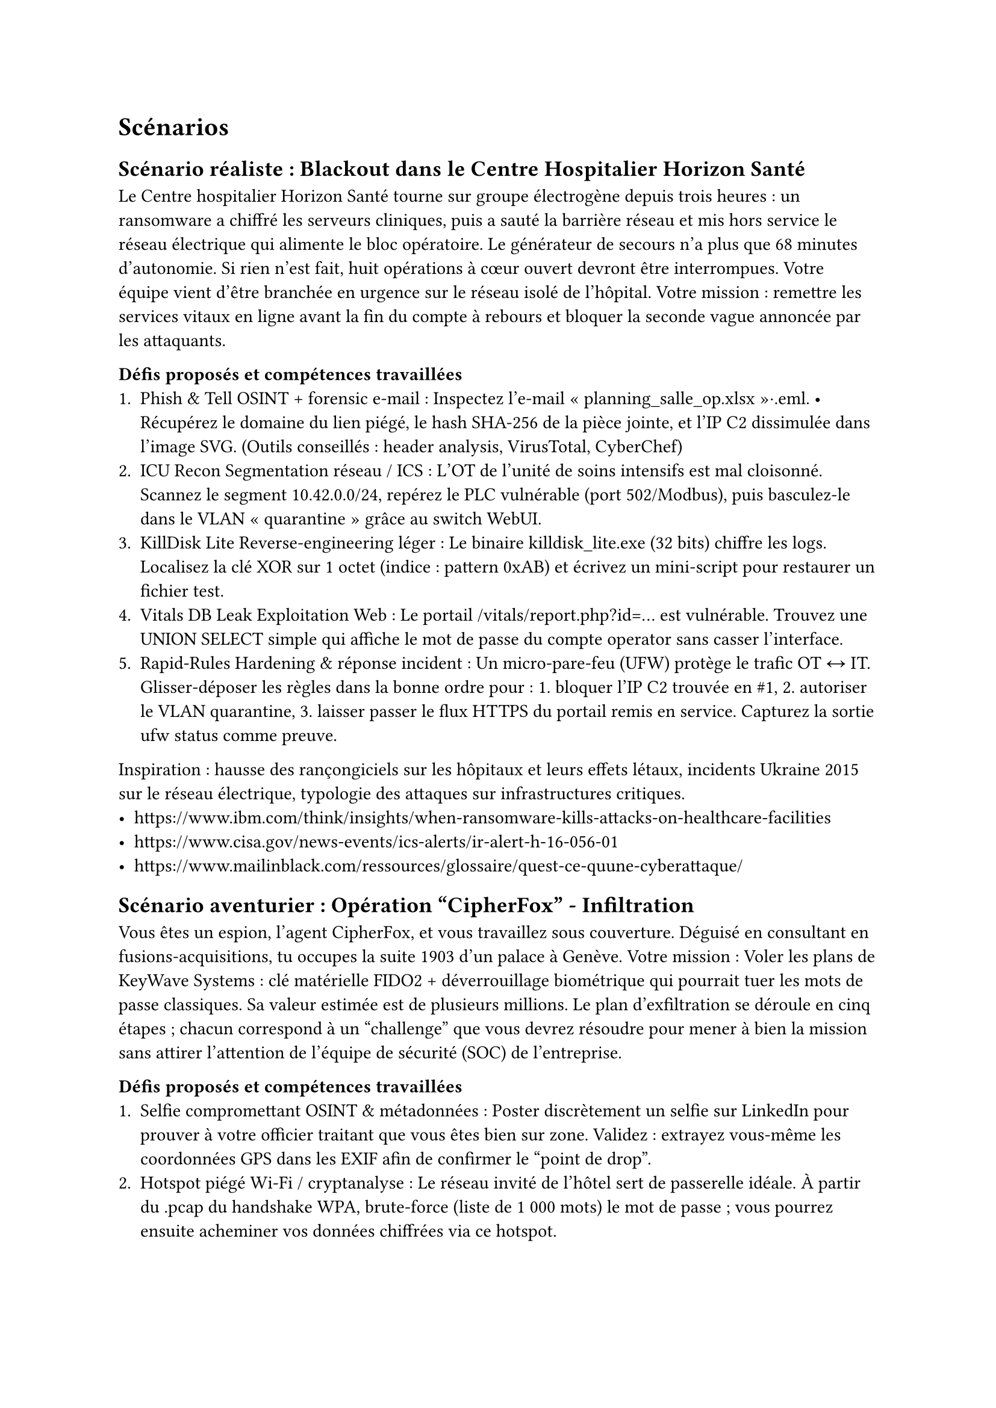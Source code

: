 = Scénarios <scenarios> 

== Scénario réaliste : Blackout dans le Centre Hospitalier Horizon Santé <scénario-1>
Le Centre hospitalier Horizon Santé tourne sur groupe électrogène depuis trois heures : un ransomware a chiffré les serveurs cliniques, puis a sauté la barrière réseau et mis hors service le réseau électrique qui alimente le bloc opératoire. Le générateur de secours n’a plus que 68 minutes d’autonomie. Si rien n’est fait, huit opérations à cœur ouvert devront être interrompues.
Votre équipe vient d’être branchée en urgence sur le réseau isolé de l’hôpital. Votre mission : remettre les services vitaux en ligne avant la fin du compte à rebours et bloquer la seconde vague annoncée par les attaquants.

*Défis proposés et compétences travaillées*
+ Phish & Tell	OSINT + forensic e-mail	: Inspectez l’e-mail « planning_salle_op.xlsx »·.eml. • Récupérez le domaine du lien piégé, le hash SHA-256 de la pièce jointe, et l’IP C2 dissimulée dans l’image SVG. (Outils conseillés : header analysis, VirusTotal, CyberChef)
+ ICU Recon	Segmentation réseau / ICS	: L’OT de l’unité de soins intensifs est mal cloisonné. Scannez le segment 10.42.0.0/24, repérez le PLC vulnérable (port 502/Modbus), puis basculez-le dans le VLAN « quarantine » grâce au switch WebUI.
+ KillDisk Lite	Reverse-engineering léger	: Le binaire killdisk_lite.exe (32 bits) chiffre les logs. Localisez la clé XOR sur 1 octet (indice : pattern 0xAB) et écrivez un mini-script pour restaurer un fichier test.
+ Vitals DB Leak	Exploitation Web	: Le portail /vitals/report.php?id=… est vulnérable. Trouvez une UNION SELECT simple qui affiche le mot de passe du compte operator sans casser l’interface.
+ Rapid-Rules	Hardening & réponse incident :	Un micro-pare-feu (UFW) protège le trafic OT ↔ IT. Glisser-déposer les règles dans la bonne ordre pour : 1. bloquer l’IP C2 trouvée en \#1, 2. autoriser le VLAN quarantine, 3. laisser passer le flux HTTPS du portail remis en service. Capturez la sortie ufw status comme preuve.

Inspiration : hausse des rançongiciels sur les hôpitaux et leurs effets létaux, incidents Ukraine 2015 sur le réseau électrique, typologie des attaques sur infrastructures critiques.
- https://www.ibm.com/think/insights/when-ransomware-kills-attacks-on-healthcare-facilities
- https://www.cisa.gov/news-events/ics-alerts/ir-alert-h-16-056-01
- https://www.mailinblack.com/ressources/glossaire/quest-ce-quune-cyberattaque/

== Scénario aventurier : Opération "CipherFox" - Infiltration <scénario-2>

Vous êtes un espion, l’agent CipherFox, et vous travaillez sous couverture. Déguisé en consultant en fusions-acquisitions, tu occupes la suite 1903 d’un palace à Genève. Votre mission : Voler les plans de KeyWave Systems : clé matérielle FIDO2 + déverrouillage biométrique qui pourrait tuer les mots de passe classiques. Sa valeur estimée est de plusieurs millions. 
Le plan d’exfiltration se déroule en cinq étapes ; chacun correspond à un "challenge" que vous devrez résoudre  pour mener à bien la mission sans attirer l’attention de l'équipe de sécurité (SOC) de l’entreprise.

*Défis proposés et compétences travaillées*
+ Selfie compromettant	OSINT & métadonnées	: Poster discrètement un selfie sur LinkedIn pour prouver à votre officier traitant que vous êtes bien sur zone. Validez : extrayez vous-même les coordonnées GPS dans les EXIF afin de confirmer le “point de drop”.
+ Hotspot piégé	Wi-Fi / cryptanalyse :	Le réseau invité de l’hôtel sert de passerelle idéale. À partir du .pcap du handshake WPA, brute-force (liste de 1 000 mots) le mot de passe ; vous pourrez ensuite acheminer vos données chiffrées via ce hotspot.
+ Mise à jour fantôme	Reverse-engineering léger	: Préparez le faux update Adobe signé avec un certificat volé. Avant diffusion, vérifiez la clé XOR (1 octet) et décodez l’URL C2 cachée en section .rdata ; c’est votre canal de commande. 
+ SMS Pegasus	Forensic mobile :	Vous avez subtilisé une sauvegarde iPhone du PDG. Repérez dans l’archive le lien “zero-click” Pegasus ; notez le domaine et le CVE utilisés : ils serviront à surveiller ses messages chiffrés. 
+ JWT aux hormones	Web & crypto applicative :	Dans le portail R&D de Stellarys, un token JWT HS256 est protégé par la clé trop simple “stellarys2025”. Altérez la charge utile pour passer role=admin et révéler le véritable nom de couverture de l’agent qui protège le dépôt de données.

- https://www.kaspersky.com/blog/the-dark-story-of-darkhotel/15022/?utm_source=chatgpt.com
- https://www.wired.com/2014/11/darkhotel-malware/?utm_source=chatgpt.com
- https://en.wikipedia.org/wiki/Pegasus_%28spyware%29?utm_source=chatgpt.com

== Scénario science-fiction : Orbital Shield <scénario-3>

L’Acheron est un transport spatial pirate opérant dans la Ceinture de Kuiper. Son équipage t’a enlevé parce qu’ils connaissent ta réputation : ils veulent que tu craques le noyau de sécurité d’OrbitalBank, la banque décentralisée qui garde les coffres‐forts crypto de la Fédération. Plutôt que de collaborer, tu décides d'essayer de te sauver. Le seul moyen de quitter l’Acheron est une navette de secours verrouillée au pont C. Pour l’atteindre, tu dois d’abord ouvrir chaque compartiment en détournant les systèmes du vaisseau.

*Défis proposés et compétences travaillées*
+ Crypto-Cuffs	Radio & crypto sans-fil	: Tes menottes “smart cuffs” parlent en LoRa. Sniffe le trafic avec le module SDR intégré à la cellule, récupère le nonce de chiffrement et rejoue la trame “release”.
+ Écho du SAS	Exploit web embarqué	: La porte du couloir est pilotée par une page React servie sur http://172.30.0.5:8080. Elle a un champ ship_id vulnérable à l’injection NoSQL. Filtre‐le pour obtenir access=tech.
+ Drone désossé	Reverse-engineering ARM	: Un droïde de maintenance patrouille le couloir. Télécharge son firmware (drn_v2.4.bin), trouve la fonction patrol_area() et patches‐la pour qu’il ignore ta balise RFID. Reflash via le port JTAG exposé.
+ Tempête ionique	Blue teaming in situ	: Les pirates surveillent le réseau CAN du vaisseau. Déploie Suricata sur un Raspberry dissimulé, écris une règle qui isole tous les paquets contenant la signature 0xBAADF00D (balises de poursuite).
+ Navette fantôme	Crypto & automatisation	: Le tableau de bord de la navette exige un token JWT signé par la CA interne “AcheronCA”. Forge un JWT HS256, clé récupérée dans /etc/ssl/private/master.key (trouvée via le drone). Change role en pilot, lance la séquence d’éjection et mets le cap sur le portail de saut le plus proche.

== Scénario retenu <scénario-retenu>
